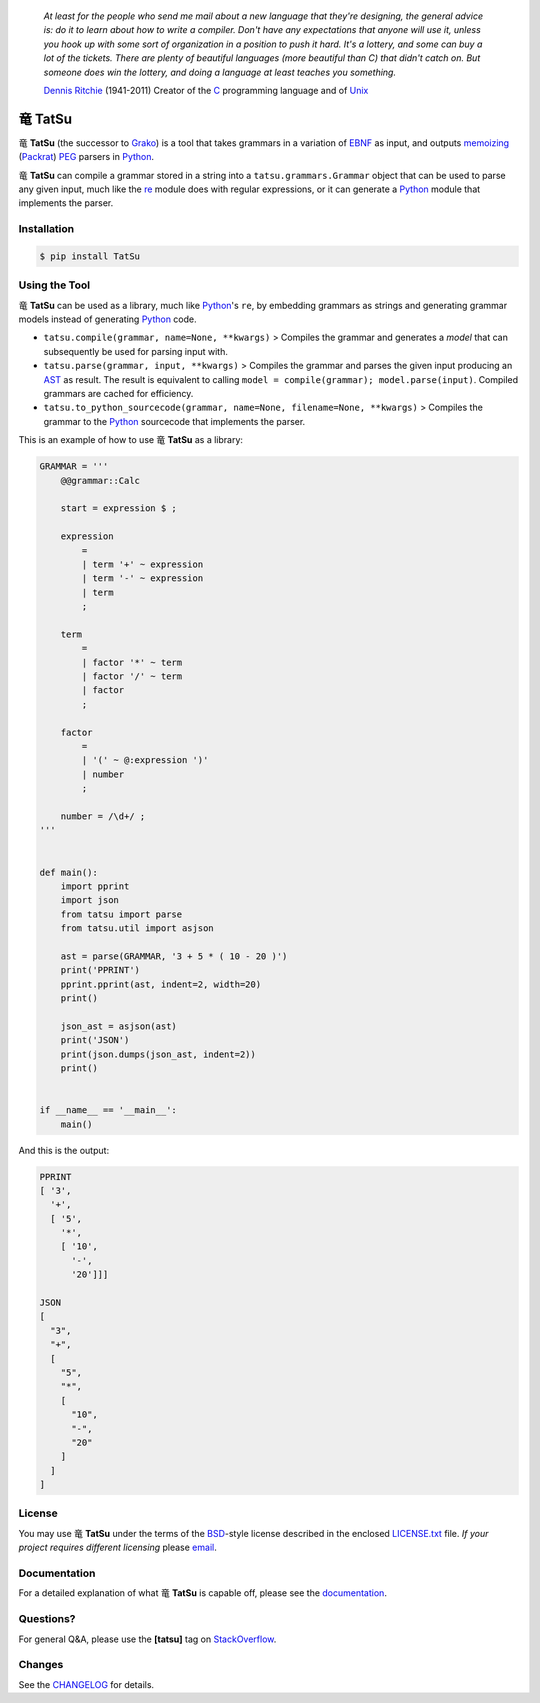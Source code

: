|fury| |license| |pyversions| |travis| |landscape|

    *At least for the people who send me mail about a new language that
    they're designing, the general advice is: do it to learn about how
    to write a compiler. Don't have any expectations that anyone will
    use it, unless you hook up with some sort of organization in a
    position to push it hard. It's a lottery, and some can buy a lot of
    the tickets. There are plenty of beautiful languages (more beautiful
    than C) that didn't catch on. But someone does win the lottery, and
    doing a language at least teaches you something.*

    `Dennis Ritchie`_ (1941-2011) Creator of the C_ programming
    language and of Unix_

|TatSu| TatSu
=============

|TatSu| **TatSu** (the successor to Grako_) is a tool that takes grammars in a
variation of `EBNF`_ as input, and outputs `memoizing`_ (`Packrat`_)
`PEG`_ parsers in `Python`_.

|TatSu| **TatSu** can compile a grammar stored in a string into a
``tatsu.grammars.Grammar`` object that can be used to parse any given
input, much like the `re`_ module does with regular expressions, or it can generate a Python_ module that implements the parser.

Installation
------------

.. code:: bash

    $ pip install TatSu


Using the Tool
--------------

|TatSu| **TatSu** can be used as a library, much like `Python`_'s ``re``, by embedding grammars as strings and generating grammar models instead of generating Python_ code.

-  ``tatsu.compile(grammar, name=None, **kwargs)`` > Compiles the
   grammar and generates a *model* that can subsequently be used for
   parsing input with.

-  ``tatsu.parse(grammar, input, **kwargs)`` > Compiles the grammar and
   parses the given input producing an
   `AST <https://en.wikipedia.org/wiki/Abstract_syntax_tree>`__ as
   result. The result is equivalent to calling
   ``model = compile(grammar); model.parse(input)``. Compiled grammars
   are cached for efficiency.

-  ``tatsu.to_python_sourcecode(grammar, name=None, filename=None, **kwargs)``
   > Compiles the grammar to the `Python`_ sourcecode that implements
   the parser.

This is an example of how to use |TatSu| **TatSu** as a library:

.. code:: python

    GRAMMAR = '''
        @@grammar::Calc

        start = expression $ ;

        expression
            =
            | term '+' ~ expression
            | term '-' ~ expression
            | term
            ;

        term
            =
            | factor '*' ~ term
            | factor '/' ~ term
            | factor
            ;

        factor
            =
            | '(' ~ @:expression ')'
            | number
            ;

        number = /\d+/ ;
    '''


    def main():
        import pprint
        import json
        from tatsu import parse
        from tatsu.util import asjson

        ast = parse(GRAMMAR, '3 + 5 * ( 10 - 20 )')
        print('PPRINT')
        pprint.pprint(ast, indent=2, width=20)
        print()

        json_ast = asjson(ast)
        print('JSON')
        print(json.dumps(json_ast, indent=2))
        print()


    if __name__ == '__main__':
        main()

And this is the output:

.. code:: bash

    PPRINT
    [ '3',
      '+',
      [ '5',
        '*',
        [ '10',
          '-',
          '20']]]

    JSON
    [
      "3",
      "+",
      [
        "5",
        "*",
        [
          "10",
          "-",
          "20"
        ]
      ]
    ]

License
-------

You may use |TatSu| **TatSu** under the terms of the `BSD`_-style license
described in the enclosed `LICENSE.txt`_ file. *If your project
requires different licensing* please `email`_.

Documentation
-------------

For a detailed explanation of what |TatSu| **TatSu** is capable off, please see the
documentation_.

.. _documentation: http://tatsu.readthedocs.io/

Questions?
----------

For general Q&A, please use the **[tatsu]** tag on `StackOverflow`_.

Changes
-------

See the `CHANGELOG`_ for details.

.. _Dennis Ritchie: http://en.wikipedia.org/wiki/Dennis_Ritchie
.. _C: http://en.wikipedia.org/wiki/C_language
.. _Unix: http://en.wikipedia.org/wiki/Unix
.. _make a donation: https://www.paypal.com/cgi-bin/webscr?cmd=_s-xclick&hosted_button_id=P9PV7ZACB669J
.. _EBNF: http://en.wikipedia.org/wiki/Ebnf
.. _Grako: https://bitbucket.org/neogeny/grako/
.. _memoizing: http://en.wikipedia.org/wiki/Memoization
.. _Packrat: http://bford.info/packrat/
.. _PEG: http://en.wikipedia.org/wiki/Parsing_expression_grammar
.. _Python: http://python.org
.. _re: https://docs.python.org/3.4/library/re.html
.. _Perl: http://www.perl.org/
.. _context managers: http://docs.python.org/2/library/contextlib.html
.. _Cyclomatic complexity: http://en.wikipedia.org/wiki/Cyclomatic_complexity
.. _KLOC: http://en.wikipedia.org/wiki/KLOC
.. _regex: https://pypi.python.org/pypi/regex
.. _colorama: https://pypi.python.org/pypi/colorama/
.. _pygraphviz: https://pypi.python.org/pypi/pygraphviz
.. _Ruby: http://www.ruby-lang.org/
.. _Abstract Syntax Tree: http://en.wikipedia.org/wiki/Abstract_syntax_tree
.. _AST: http://en.wikipedia.org/wiki/Abstract_syntax_tree
.. _Semantic Graph: http://en.wikipedia.org/wiki/Abstract_semantic_graph
.. _VIM: http://www.vim.org/
.. _Sublime Text: https://www.sublimetext.com
.. _raw string literal: https://docs.python.org/3/reference/lexical_analysis.html#string-and-bytes-literals
.. _Reserved Words: https://en.wikipedia.org/wiki/Reserved_word
.. _Keywords: https://en.wikipedia.org/wiki/Reserved_word
.. _keywords: https://en.wikipedia.org/wiki/Reserved_word
.. _keyword: https://en.wikipedia.org/wiki/Reserved_word
.. _Warth et al: http://www.vpri.org/pdf/tr2007002_packrat.pdf
.. _ANTLR: http://www.antlr.org/
.. _parsewkt: https://github.com/cleder/parsewkt
.. _Well-known text: http://en.wikipedia.org/wiki/Well-known_text
.. _WTK: http://en.wikipedia.org/wiki/Well-known_text
.. _lambdafu: http://blog.marcus-brinkmann.de/
.. _smc.mw: https://github.com/lambdafu/smc.mw
.. _MediaWiki: http://www.mediawiki.org/wiki/MediaWiki
.. _BSD: http://en.wikipedia.org/wiki/BSD_licenses#2-clause_license_.28.22Simplified_BSD_License.22_or_.22FreeBSD_License.22.29
.. _`LICENSE.txt`: LICENSE.txt
.. _email: mailto:apalala@gmail.com
.. _StackOverflow: http://stackoverflow.com/tags/tatsu/info
.. _TatSu Forum: https://groups.google.com/forum/?fromgroups#!forum/tatsu
.. _Euler: http://en.wikipedia.org/wiki/Euler_programming_language
.. _Algol W: http://en.wikipedia.org/wiki/Algol_W
.. _Pascal: http://en.wikipedia.org/wiki/Pascal_programming_language
.. _Modula: http://en.wikipedia.org/wiki/Modula
.. _Modula-2: http://en.wikipedia.org/wiki/Modula-2
.. _Oberon: http://en.wikipedia.org/wiki/Oberon_(programming_language)
.. _Oberon-2: http://en.wikipedia.org/wiki/Oberon-2
.. _Algorithms + Data Structures = Programs: http://www.amazon.com/Algorithms-Structures-Prentice-Hall-Automatic-Computation/dp/0130224189/
.. _Wirth: http://en.wikipedia.org/wiki/Niklaus_Wirth
.. _LL(1): http://en.wikipedia.org/wiki/LL(1)
.. _PL/0: http://en.wikipedia.org/wiki/PL/0
.. _introduced: http://dl.acm.org/citation.cfm?id=964001.964011
.. _PEG.js: http://pegjs.majda.cz/
.. _blog post: http://dietbuddha.blogspot.com/2012/12/52python-encapsulating-exceptions-with.html
.. _Python Weekly: http://www.pythonweekly.com/
.. _exceptions: http://www.jeffknupp.com/blog/2013/02/06/write-cleaner-python-use-exceptions/
.. _Jack: http://en.wikipedia.org/wiki/Javacc
.. _PyPy: http://pypy.org/
.. _PyPy team: http://pypy.org/people.html
.. _CSAIL at MIT: http://www.csail.mit.edu/
.. _PEG and Packrat parsing mailing list: https://lists.csail.mit.edu/mailman/listinfo/peg
.. _UCAB: http://www.ucab.edu.ve/
.. _USB: http://www.usb.ve/
.. _declensions: http://en.wikipedia.org/wiki/Declension
.. _English: http://en.wikipedia.org/wiki/English_grammar
.. _Japanese: http://en.wikipedia.org/wiki/Japanese_grammar
.. _Marcus Brinkmann: http://blog.marcus-brinkmann.de/
.. _Robert Speer: https://bitbucket.org/r_speer
.. _Basel Shishani: https://bitbucket.org/basel-shishani
.. _Paul Sargent: https://bitbucket.org/PaulS/
.. _Kathryn Long: https://bitbucket.org/starkat
.. _David Röthlisberger: https://bitbucket.org/drothlis/
.. _basel-shishani: https://bitbucket.org/basel-shishani
.. _drothlis: https://bitbucket.org/drothlis
.. _franz\_g: https://bitbucket.org/franz_g
.. _gapag: https://bitbucket.org/gapag
.. _gegenschall: https://bitbucket.org/gegenschall
.. _gkimbar: https://bitbucket.org/gkimbar
.. _jimon: https://bitbucket.org/jimon
.. _leewz: https://bitbucket.org/leewz
.. _linkdd: https://bitbucket.org/linkdd
.. _nehz: https://bitbucket.org/nehz
.. _neumond: https://bitbucket.org/neumond
.. _pauls: https://bitbucket.org/pauls
.. _pgebhard: https://bitbucket.org/pgebhard
.. _r\_speer: https://bitbucket.org/r_speer
.. _siemer: https://bitbucket.org/siemer
.. _sjbrownBitbucket: https://bitbucket.org/sjbrownBitbucket
.. _starkat: https://bitbucket.org/starkat
.. _tonico\_strasser: https://bitbucket.org/tonico_strasser
.. _vinay.sajip: https://bitbucket.org/vinay.sajip
.. _vmuriart: https://bitbucket.org/vmuriart
.. _CHANGELOG: CHANGELOG.md

.. |TatSu| unicode:: 0x7ADC .. unicode dragon
.. |fury| image:: https://badge.fury.io/py/tatsu.svg
   :target: https://badge.fury.io/py/tatsu
.. |license| image:: https://img.shields.io/badge/license-BSD-blue.svg
   :target: https://raw.githubusercontent.com/apalala/tatsu/master/LICENSE.txt
.. |pyversions| image:: https://img.shields.io/pypi/pyversions/tatsu.svg
   :target: https://pypi.python.org/pypi/tatsu
.. |travis| image:: https://secure.travis-ci.org/apalala/tatsu.svg
   :target: http://travis-ci.org/apalala/tatsu
.. |landscape| image:: https://landscape.io/github/apalala/TatSu/master/landscape.png
   :target: https://landscape.io/github/apalala/TatSu/master
.. |donate| image:: https://www.paypalobjects.com/en_US/i/btn/btn_donate_SM.gif
   :target: https://www.paypal.com/cgi-bin/webscr?cmd=_s-xclick&hosted_button_id=P9PV7ZACB669J
